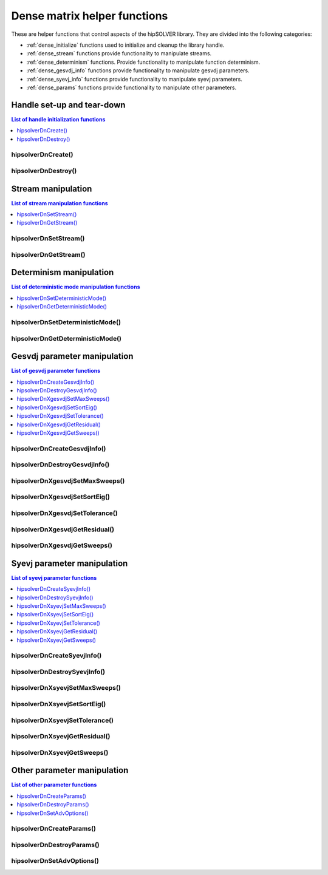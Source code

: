 .. meta::
  :description: hipSOLVER documentation and API reference library
  :keywords: hipSOLVER, rocSOLVER, ROCm, API, documentation

.. _dense_helpers:

*****************************************
Dense matrix helper functions
*****************************************

These are helper functions that control aspects of the hipSOLVER library. They are divided
into the following categories:

* :ref:`dense_initialize` functions used to initialize and cleanup the library handle.
* :ref:`dense_stream` functions provide functionality to manipulate streams.
* :ref:`dense_determinism` functions. Provide functionality to manipulate function determinism.
* :ref:`dense_gesvdj_info` functions provide functionality to manipulate gesvdj parameters.
* :ref:`dense_syevj_info` functions provide functionality to manipulate syevj parameters.
* :ref:`dense_params` functions provide functionality to manipulate other parameters.


.. _dense_initialize:

Handle set-up and tear-down
===============================

.. contents:: List of handle initialization functions
   :local:
   :backlinks: top

hipsolverDnCreate()
---------------------------------
.. doxygenfunction:: hipsolverDnCreate

hipsolverDnDestroy()
---------------------------------
.. doxygenfunction:: hipsolverDnDestroy



.. _dense_stream:

Stream manipulation
==============================

.. contents:: List of stream manipulation functions
   :local:
   :backlinks: top

hipsolverDnSetStream()
---------------------------------
.. doxygenfunction:: hipsolverDnSetStream

hipsolverDnGetStream()
---------------------------------
.. doxygenfunction:: hipsolverDnGetStream



.. _dense_determinism:

Determinism manipulation
==============================

.. contents:: List of deterministic mode manipulation functions
   :local:
   :backlinks: top

hipsolverDnSetDeterministicMode()
----------------------------------
.. doxygenfunction:: hipsolverDnSetDeterministicMode

hipsolverDnGetDeterministicMode()
----------------------------------
.. doxygenfunction:: hipsolverDnGetDeterministicMode



.. _dense_gesvdj_info:

Gesvdj parameter manipulation
===============================

.. contents:: List of gesvdj parameter functions
   :local:
   :backlinks: top

hipsolverDnCreateGesvdjInfo()
---------------------------------
.. doxygenfunction:: hipsolverDnCreateGesvdjInfo

hipsolverDnDestroyGesvdjInfo()
---------------------------------
.. doxygenfunction:: hipsolverDnDestroyGesvdjInfo

.. _dense_gesvdj_set_max_sweeps:

hipsolverDnXgesvdjSetMaxSweeps()
---------------------------------
.. doxygenfunction:: hipsolverDnXgesvdjSetMaxSweeps

.. _dense_gesvdj_set_sort_eig:

hipsolverDnXgesvdjSetSortEig()
---------------------------------
.. doxygenfunction:: hipsolverDnXgesvdjSetSortEig

.. _dense_gesvdj_set_tolerance:

hipsolverDnXgesvdjSetTolerance()
---------------------------------
.. doxygenfunction:: hipsolverDnXgesvdjSetTolerance

.. _dense_gesvdj_get_residual:

hipsolverDnXgesvdjGetResidual()
---------------------------------
.. doxygenfunction:: hipsolverDnXgesvdjGetResidual

.. _dense_gesvdj_get_sweeps:

hipsolverDnXgesvdjGetSweeps()
---------------------------------
.. doxygenfunction:: hipsolverDnXgesvdjGetSweeps



.. _dense_syevj_info:

Syevj parameter manipulation
===============================

.. contents:: List of syevj parameter functions
   :local:
   :backlinks: top

hipsolverDnCreateSyevjInfo()
---------------------------------
.. doxygenfunction:: hipsolverDnCreateSyevjInfo

hipsolverDnDestroySyevjInfo()
---------------------------------
.. doxygenfunction:: hipsolverDnDestroySyevjInfo

.. _dense_syevj_set_max_sweeps:

hipsolverDnXsyevjSetMaxSweeps()
---------------------------------
.. doxygenfunction:: hipsolverDnXsyevjSetMaxSweeps

.. _dense_syevj_set_sort_eig:

hipsolverDnXsyevjSetSortEig()
---------------------------------
.. doxygenfunction:: hipsolverDnXsyevjSetSortEig

.. _dense_syevj_set_tolerance:

hipsolverDnXsyevjSetTolerance()
---------------------------------
.. doxygenfunction:: hipsolverDnXsyevjSetTolerance

.. _dense_syevj_get_residual:

hipsolverDnXsyevjGetResidual()
---------------------------------
.. doxygenfunction:: hipsolverDnXsyevjGetResidual

.. _dense_syevj_get_sweeps:

hipsolverDnXsyevjGetSweeps()
---------------------------------
.. doxygenfunction:: hipsolverDnXsyevjGetSweeps



.. _dense_params:

Other parameter manipulation
===============================

.. contents:: List of other parameter functions
   :local:
   :backlinks: top

hipsolverDnCreateParams()
---------------------------------
.. doxygenfunction:: hipsolverDnCreateParams

hipsolverDnDestroyParams()
---------------------------------
.. doxygenfunction:: hipsolverDnDestroyParams

hipsolverDnSetAdvOptions()
---------------------------------
.. doxygenfunction:: hipsolverDnSetAdvOptions

